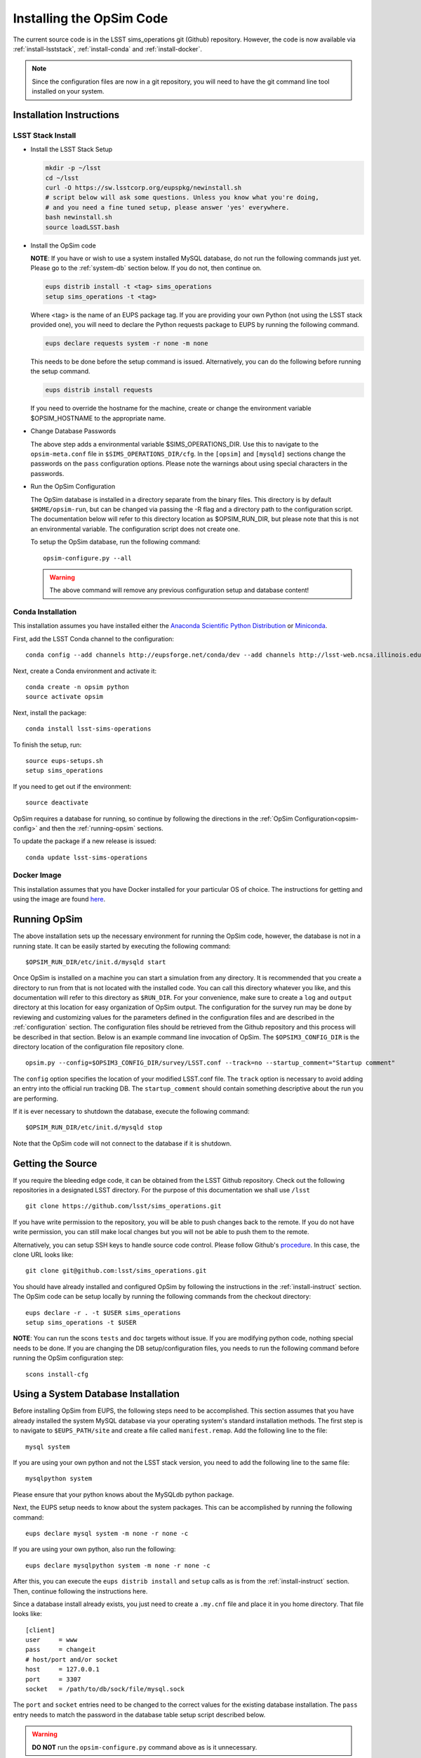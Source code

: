 .. _installation.rst:
    

*************************
Installing the OpSim Code
*************************

The current source code is in the LSST sims_operations git (Github)
repository. However, the code is now available via :ref:`install-lsststack`, 
:ref:`install-conda` and :ref:`install-docker`.

.. note:: Since the configuration files are now in a git repository, you will 
          need to have the git command line tool installed on your system.

.. _install-instruct:

Installation Instructions
-------------------------

.. _install-lsststack:

LSST Stack Install
~~~~~~~~~~~~~~~~~~

* Install the LSST Stack Setup

  .. code-block:: bash

    mkdir -p ~/lsst
    cd ~/lsst
    curl -O https://sw.lsstcorp.org/eupspkg/newinstall.sh
    # script below will ask some questions. Unless you know what you're doing,
    # and you need a fine tuned setup, please answer 'yes' everywhere.
    bash newinstall.sh
    source loadLSST.bash

* Install the OpSim code

  **NOTE**: If you have or wish to use a system installed MySQL database, do 
  not run the following commands just yet. Please go to the :ref:`system-db` 
  section below. If you do not, then continue on.

  .. code-block:: bash

    eups distrib install -t <tag> sims_operations
    setup sims_operations -t <tag>

  Where <tag> is the name of an EUPS package tag. If you are providing your own
  Python (not using the LSST stack provided one), you will need to declare the
  Python requests package to EUPS by running the following command.

  .. code-block:: bash

    eups declare requests system -r none -m none

  This needs to be done before the setup command is issued. Alternatively, you
  can do the following before running the setup command.

  .. code-block:: bash

    eups distrib install requests

  If you need to override the hostname for the machine, create or change the
  environment variable $OPSIM_HOSTNAME to the appropriate name.

* Change Database Passwords

  The above step adds a environmental variable $SIMS_OPERATIONS_DIR. Use this to
  navigate to the ``opsim-meta.conf`` file in ``$SIMS_OPERATIONS_DIR/cfg``. In
  the ``[opsim]`` and ``[mysqld]`` sections change the passwords on the ``pass``
  configuration options. Please note the warnings about using special characters
  in the passwords.

.. _opsim-config:

* Run the OpSim Configuration

  The OpSim database is installed in a directory separate from the binary files.
  This directory is by default ``$HOME/opsim-run``, but can be changed via
  passing the -R flag and a directory path to the configuration script. The
  documentation below will refer to this directory location as $OPSIM_RUN_DIR,
  but please note that this is not an environmental variable. The configuration
  script does not create one.

  To setup the OpSim database, run the following command::

    opsim-configure.py --all

  .. warning::

	  The above command will remove any previous configuration setup and database
	  content!

.. _install-conda:

Conda Installation
~~~~~~~~~~~~~~~~~~

This installation assumes you have installed either the 
`Anaconda Scientific Python Distribution <https://store.continuum.io/cshop/anaconda/>`_
or `Miniconda <http://conda.pydata.org/miniconda.html>`_.

First, add the LSST Conda channel to the configuration::

  conda config --add channels http://eupsforge.net/conda/dev --add channels http://lsst-web.ncsa.illinois.edu/~mareuter/conda/dev

Next, create a Conda environment and activate it::

  conda create -n opsim python
  source activate opsim

Next, install the package::

  conda install lsst-sims-operations

To finish the setup, run::

  source eups-setups.sh
  setup sims_operations

If you need to get out if the environment::

  source deactivate

OpSim requires a database for running, so continue by following the directions 
in the :ref:`OpSim Configuration<opsim-config>` and then the :ref:`running-opsim` sections.

To update the package if a new release is issued::

  conda update lsst-sims-operations

.. _install-docker:

Docker Image
~~~~~~~~~~~~

This installation assumes that you have Docker installed for your particular 
OS of choice. The instructions for getting and using the image are found 
`here <https://hub.docker.com/r/lsst/opsim/>`_.

.. _running-opsim:

Running OpSim
-------------

The above installation sets up the necessary environment for running the OpSim
code, however, the database is not in a running state. It can be easily
started by executing the following command::

	$OPSIM_RUN_DIR/etc/init.d/mysqld start

Once OpSim is installed on a machine you can start a simulation from any 
directory. It is recommended that you create a directory to
run from that is not located with the installed code. You can call this
directory whatever you like, and this documentation will refer to this directory
as ``$RUN_DIR``. For your convenience, make sure to create a ``log`` and
``output`` directory at this location for easy organization of OpSim output.
The configuration for the survey run may be done by reviewing and
customizing values for the parameters defined in the configuration files and 
are described in the :ref:`configuration` section. The configuration files should be 
retrieved from the Github repository and this process will be described in that section. Below is an example command line invocation of OpSim. The ``$OPSIM3_CONFIG_DIR`` is the directory location of the configuration file repository clone.

::

	opsim.py --config=$OPSIM3_CONFIG_DIR/survey/LSST.conf --track=no --startup_comment="Startup comment"

The ``config`` option specifies the location of your modified LSST.conf file. 
The ``track`` option is necessary to avoid adding an entry into the official
run tracking DB. The ``startup_comment`` should contain something descriptive 
about the run you are performing.

If it is ever necessary to shutdown the database, execute the following 
command::

	$OPSIM_RUN_DIR/etc/init.d/mysqld stop

Note that the OpSim code will not connect to the database if it is shutdown.

Getting the Source
------------------

If you require the bleeding edge code, it can be obtained from the LSST
Github repository. Check out the following repositories in a
designated LSST directory. For the purpose of this documentation we shall use
``/lsst`` ::

  git clone https://github.com/lsst/sims_operations.git

If you have write permission to the repository, you will be able to push changes
back to the remote. If you do not have write permission, you can still make
local changes but you will not be able to push them to the remote.

Alternatively, you can setup SSH keys to handle source code control. Please
follow Github's
`procedure <https://help.github.com/articles/generating-ssh-keys>`_. In this
case, the clone URL looks like::

  git clone git@github.com:lsst/sims_operations.git

You should have already installed and configured OpSim by following the
instructions in the :ref:`install-instruct` section. The OpSim code can be setup
locally by running the following commands from the checkout directory::

  eups declare -r . -t $USER sims_operations
  setup sims_operations -t $USER

**NOTE**: You can run the scons ``tests`` and ``doc`` targets without issue. If
you are modifying python code, nothing special needs to be done. If you are
changing the DB setup/configuration files, you needs to run the following
command before running the OpSim configuration step::

  scons install-cfg

.. _system-db:

Using a System Database Installation
------------------------------------

Before installing OpSim from EUPS, the following steps need to be accomplished.
This section assumes that you have already installed the system MySQL database 
via your operating system's standard installation methods. The first step is 
to navigate to ``$EUPS_PATH/site`` and create a file called ``manifest.remap``. 
Add the following line to the file::

  mysql system

If you are using your own python and not the LSST stack version, you need to
add the following line to the same file::

  mysqlpython system

Please ensure that your python knows about the MySQLdb python package.

Next, the EUPS setup needs to know about the system packages. This can be
accomplished by running the following command::

  eups declare mysql system -m none -r none -c

If you are using your own python, also run the following::

  eups declare mysqlpython system -m none -r none -c

After this, you can execute the ``eups distrib install`` and ``setup`` calls
as is from the :ref:`install-instruct` section. Then, continue following the
instructions here.

Since a database install already exists, you just need to create a ``.my.cnf``
file and place it in you home directory. That file looks like::

  [client]
  user     = www
  pass     = changeit
  # host/port and/or socket
  host     = 127.0.0.1
  port     = 3307
  socket   = /path/to/db/sock/file/mysql.sock

The ``port`` and ``socket`` entries need to be changed to the correct values
for the existing database installation. The ``pass`` entry needs to match the
password in the database table setup script described below.

.. warning::

  **DO NOT** run the ``opsim-configure.py`` command above as is it unnecessary.

To finish the setup you need to create the OpsimDB and populate some tables.
Copy the ``setup_db.sh`` script from the ``$SIMS_OPERATIONS_DIR/tools``
directory and edit the password variable at the top. Then execute the
following::

  sh setup_db.sh

This should create the OpsimDB and populate some initial tables. You should
now be able to run OpSim by following the :ref:`running-opsim` section above.
However, you can ignore the ``mysql`` start and stop commands as the existing
installation will probably already be running. If it is not, please refer to 
your operating system's documentation for handling the MySQL daemon.
